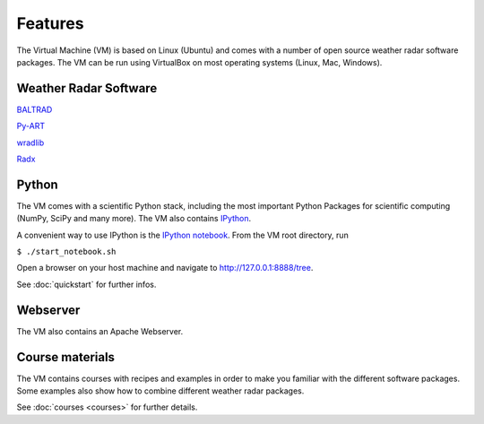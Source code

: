 Features
========

The Virtual Machine (VM) is based on Linux (Ubuntu) and comes with a 
number of open source weather radar software packages. The VM can be run using VirtualBox 
on most operating systems (Linux, Mac, Windows).

Weather Radar Software
----------------------

`BALTRAD <http://git.baltrad.eu/>`_

`Py-ART <http://arm-doe.github.io/pyart/>`_

`wradlib <http://wradlib.bitbucket.org>`_

`Radx <http://www.ral.ucar.edu/projects/titan/docs/radial_formats/radx.html>`_


Python
------

The VM comes with a scientific Python stack, including the most important Python Packages
for scientific computing (NumPy, SciPy and many more). The VM also contains `IPython <http://ipython.org/>`_.

A convenient way to use IPython is the `IPython notebook <http://ipython.org/notebook.html>`_. From the VM
root directory, run

``$ ./start_notebook.sh``

Open a browser on your host machine and navigate to http://127.0.0.1:8888/tree.

See :doc:`quickstart` for further infos.


Webserver
---------

The VM also contains an Apache Webserver.


Course materials
----------------

The VM contains courses with recipes and examples in order to make you familiar with the different software packages. Some examples
also show how to combine different weather radar packages.

See :doc:`courses <courses>` for further details.
